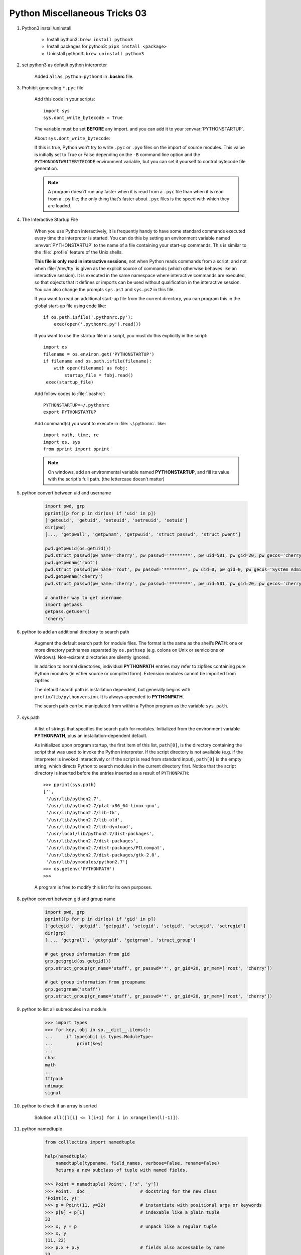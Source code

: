 ******************************
Python Miscellaneous Tricks 03
******************************

#. Python3 install/uninstall

    * Install python3: ``brew install python3``
    * Install packages for python3: ``pip3 install <package>``
    * Uninstall python3: ``brew uninstall python3``

#. set python3 as default python interpreter
   
    Added ``alias python=python3`` in **.bashrc** file.

#. Prohibit generating ``*.pyc`` file

    Add this code in your scripts::
   
        import sys
        sys.dont_write_bytecode = True
   
    The variable must be set **BEFORE** any import.
    and you can add it to your :envvar:`PYTHONSTARTUP`.

    About ``sys.dont_write_bytecode``:
    
    If this is true, Python won’t try to write ``.pyc`` or ``.pyo`` files on the import of source modules. 
    This value is initially set to True or False depending on the ``-B`` command line option and the 
    ``PYTHONDONTWRITEBYTECODE`` environment variable, but you can set it yourself to control bytecode 
    file generation.

    .. note::

        A program doesn’t run any faster when it is read from a ``.pyc`` 
        file than when it is read from a ``.py`` file; the only thing 
        that’s faster about ``.pyc`` files is the speed with which they are loaded.


#. The Interactive Startup File

    When you use Python interactively, it is frequently handy to have some standard commands
    executed every time the interpreter is started. You can do this by setting an environment
    variable named :envvar:`PYTHONSTARTUP` to the name of a file containing your start-up commands.
    This is similar to the :file:`.profile` feature of the Unix shells.
   
    **This file is only read in interactive sessions**, not when Python reads commands from a script,
    and not when :file:`/dev/tty` is given as the explicit source of commands (which otherwise behaves
    like an interactive session). It is executed in the same namespace where interactive commands are executed,
    so that objects that it defines or imports can be used without qualification in the interactive session.
    You can also change the prompts ``sys.ps1`` and ``sys.ps2`` in this file.
   
    If you want to read an additional start-up file from the current directory,
    you can program this in the global start-up file using code like::
   
        if os.path.isfile('.pythonrc.py'):
            exec(open('.pythonrc.py').read())
   
    If you want to use the startup file in a script,
    you must do this explicitly in the script::
   
        import os
        filename = os.environ.get('PYTHONSTARTUP')
        if filename and os.path.isfile(filename):
            with open(filename) as fobj:
                startup_file = fobj.read()
         exec(startup_file)
   
   
    Add follow codes to :file:`.bashrc`::
     
        PYTHONSTARTUP=~/.pythonrc
        export PYTHONSTARTUP
   
    Add command(s) you want to execute in :file:`~/.pythonrc`. like::
   
        import math, time, re
        import os, sys
        from pprint import pprint

    .. note::

        On windows, add an environmental variable named **PYTHONSTARTUP**, 
        and fill its value with the script's full path. (the lettercase doesn't matter)

#. python convert between uid and username
   
    .. code-block:: py

        import pwd, grp
        pprint([p for p in dir(os) if 'uid' in p])
        ['geteuid', 'getuid', 'seteuid', 'setreuid', 'setuid']
        dir(pwd)
        [..., 'getpwall', 'getpwnam', 'getpwuid', 'struct_passwd', 'struct_pwent']

        pwd.getpwuid(os.getuid())
        pwd.struct_passwd(pw_name='cherry', pw_passwd='********', pw_uid=501, pw_gid=20, pw_gecos='cherry', pw_dir='/Users/cherry', pw_shell='/bin/bash')
        pwd.getpwnam('root')
        pwd.struct_passwd(pw_name='root', pw_passwd='********', pw_uid=0, pw_gid=0, pw_gecos='System Administrator', pw_dir='/var/root', pw_shell='/bin/sh')
        pwd.getpwnam('cherry')
        pwd.struct_passwd(pw_name='cherry', pw_passwd='********', pw_uid=501, pw_gid=20, pw_gecos='cherry', pw_dir='/Users/cherry', pw_shell='/bin/bash')

        # another way to get username
        import getpass
        getpass.getuser()
        'cherry'
   
#. python to add an additional directory to search path
   
    Augment the default search path for module files. The format is the same as the shell’s **PATH**: 
    one or more directory pathnames separated by ``os.pathsep`` (e.g. colons on Unix or semicolons on Windows). 
    Non-existent directories are silently ignored.

    In addition to normal directories, individual **PYTHONPATH** entries may refer to zipfiles containing 
    pure Python modules (in either source or compiled form). Extension modules cannot be imported from zipfiles.

    The default search path is installation dependent, but generally begins with ``prefix/lib/pythonversion``. 
    It is always appended to **PYTHONPATH**.

    The search path can be manipulated from within a Python program as the variable ``sys.path``.

#. sys.path

    A list of strings that specifies the search path for modules. 
    Initialized from the environment variable **PYTHONPATH**, plus an installation-dependent default.

    As initialized upon program startup, the first item of this list, ``path[0]``, is the directory 
    containing the script that was used to invoke the Python interpreter. If the script directory is 
    not available (e.g. if the interpreter is invoked interactively or if the script is read 
    from standard input), ``path[0]`` is the empty string, which directs Python to search modules 
    in the current directory first. Notice that the script directory is inserted before the entries 
    inserted as a result of ``PYTHONPATH``::

        >>> pprint(sys.path)
        ['',
         '/usr/lib/python2.7',
         '/usr/lib/python2.7/plat-x86_64-linux-gnu',
         '/usr/lib/python2.7/lib-tk',
         '/usr/lib/python2.7/lib-old',
         '/usr/lib/python2.7/lib-dynload',
         '/usr/local/lib/python2.7/dist-packages',
         '/usr/lib/python2.7/dist-packages',
         '/usr/lib/python2.7/dist-packages/PILcompat',
         '/usr/lib/python2.7/dist-packages/gtk-2.0',
         '/usr/lib/pymodules/python2.7']
        >>> os.getenv('PYTHONPATH')
        >>> 

    A program is free to modify this list for its own purposes.

#. python convert between gid and group name
   
    .. code-block:: py

        import pwd, grp
        pprint([p for p in dir(os) if 'gid' in p])
        ['getegid', 'getgid', 'getpgid', 'setegid', 'setgid', 'setpgid', 'setregid']
        dir(grp)
        [..., 'getgrall', 'getgrgid', 'getgrnam', 'struct_group']

        # get group information from gid
        grp.getgrgid(os.getgid())
        grp.struct_group(gr_name='staff', gr_passwd='*', gr_gid=20, gr_mem=['root', 'cherry'])

        # get group information from groupname
        grp.getgrnam('staff')
        grp.struct_group(gr_name='staff', gr_passwd='*', gr_gid=20, gr_mem=['root', 'cherry'])

#. python to list all submodules in a module
   
    .. code-block:: py

        >>> import types
        >>> for key, obj in sp.__dict__.items():
        ...     if type(obj) is types.ModuleType:
        ...         print(key)
        ... 
        char
        math
        ...
        fftpack
        ndimage
        signal

#. python to check if an array is sorted
   
    Solution: ``all([l[i] <= l[i+1] for i in xrange(len(l)-1)])``.

#. python namedtuple
   
    .. code-block:: sh

        from colllectins import namedtuple

        help(namedtuple)
            namedtuple(typename, field_names, verbose=False, rename=False)
            Returns a new subclass of tuple with named fields.
    
        >>> Point = namedtuple('Point', ['x', 'y'])
        >>> Point.__doc__                   # docstring for the new class
        'Point(x, y)'
        >>> p = Point(11, y=22)             # instantiate with positional args or keywords
        >>> p[0] + p[1]                     # indexable like a plain tuple
        33
        >>> x, y = p                        # unpack like a regular tuple
        >>> x, y
        (11, 22)
        >>> p.x + p.y                       # fields also accessable by name
        33
        >>> d = p._asdict()                 # convert to a dictionary
        >>> d['x']
        11
        >>> Point(**d)                      # convert from a dictionary
        Point(x=11, y=22)
        >>> p._replace(x=100)               # _replace() is like str.replace() but targets named fields
        Point(x=100, y=22)

#. python to print without newline

    From Python2.6 you can import the print function from Python3: ``from __future__ import print_function`` 
    This allows you to use the Python3's `print` function. In Python3, the `print` statement 
    has been changed into a function. In Python 3, you can instead do: ``print('.', end='')``. 
    If you are having trouble with buffering, you can flush the output by adding ``flush=True`` keyword argument.

#. `super()`: TypeError: must be type, not classobj
  
    .. code-block:: py
    
        class SquareGrid:
        def __init__(self, width, height):
            self.width = width
            self.height = height

        class GridWithWeights(SquareGrid):
            def __init__(self, width, height):
                #SquareGrid.__init__(self, width, height) # python2.x patch
                super(SquareGrid, self).__init__(width, height) # python3

        # Another solution: make `SquareGrid` inherit from `object`, others remain unchanged

    Refer to python super() guide [#super_guide]_ and pthon2 super error [#py2_super_error]_ for further information.

.. rubric:: Footnotes

.. [#super_guide] https://rhettinger.wordpress.com/2011/05/26/super-considered-super/
.. [#py2_super_error] https://stackoverflow.com/questions/9698614/super-raises-typeerror-must-be-type-not-classobj-for-new-style-class
